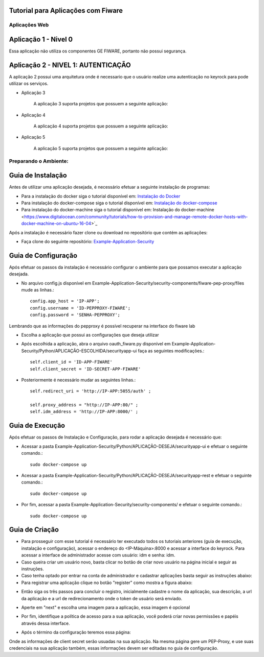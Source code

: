 Tutorial para Aplicações com Fiware
===================================

Aplicações Web
^^^^^^^^^^^^^^
   
Aplicação 1 - Nivel 0
===========

Essa aplicação não utiliza os componentes GE FIWARE, portanto não possui segurança. 

	.. image:: documentacao-vm/source/imagens/app1.png 


Aplicação 2 - NIVEL 1: AUTENTICAÇÃO 
===========

A aplicação 2 possui uma arquitetura onde é necessario que o usuário realize uma autenticação no keyrock para pode utilizar os serviços.

.. image:: documentacao-vm/source/imagens/app2.png

- Aplicação 3

   A aplicação 3 suporta projetos que possuem a seguinte aplicação:

   .. image:: documentacao-vm/source/imagens/app3.png  

- Aplicação 4

   A aplicação 4 suporta projetos que possuem a seguinte aplicação:

   .. image:: documentacao-vm/source/imagens/app4.png
 
- Aplicação 5

   A aplicação 5 suporta projetos que possuem a seguinte aplicação:

   .. image:: documentacao-vm/source/imagens/app5.png 


Preparando o Ambiente:
^^^^^^^^^^^^^^^^^^^^^^

Guia de Instalação
==================

Antes de utilizar uma aplicação desejada, é necessário efetuar a seguinte instalação de programas:

- Para a instalação do docker siga o tutorial disponível em: `Instalação do Docker <https://www.digitalocean.com/community/tutorials/como-instalar-e-usar-o-docker-no-ubuntu-16-04-pt>`_

- Para instalação do docker-compose siga o tutorial disponível em: `Instalação do docker-compose <https://www.digitalocean.com/community/tutorials/how-to-install-docker-compose-on-ubuntu-16-04>`_

- Para instalação do docker-machine siga o tutorial disponível em:  Instalação do docker-machine <https://www.digitalocean.com/community/tutorials/how-to-provision-and-manage-remote-docker-hosts-with-docker-machine-on-ubuntu-16-04>`_

Após a instalação é necessário fazer clone ou download no repositório que contém as aplicações:

- Faça clone do seguinte repositório: `Example-Application-Security <https://IreneGinani@projetos.imd.ufrn.br/SmartMetropolis-InfraestruturaGroup/SGeoL-Docker.git>`_



Guia de Configuração
====================

Após efetuar os passos da instalação é necessário configurar o ambiente para que possamos executar a aplicação desejada.

- No arquivo config.js disponível em Example-Application-Security/security-components/fiware-pep-proxy/files mude as linhas.::

	config.app_host = 'IP-APP';
	config.username = 'ID-PEPPROXY-FIWARE';
	config.password = 'SENHA-PEPPROXY';

Lembrando que as informações do pepproxy é possível recuperar na interface do fiware lab

- Escolha a aplicação que possui as configurações que deseja utilizar
- Após escolhida a aplicação, abra o arquivo oauth_fiware.py disponível em Example-Application-Security/Python/APLICAÇÃO-ESCOLHIDA/securityapp-ui faça as seguintes modificações.::
	
	self.client_id = 'ID-APP-FIWARE'  
        self.client_secret = 'ID-SECRET-APP-FIWARE'

- Posteriormente é necessário mudar as seguintes linhas.::

	self.redirect_uri = 'http://IP-APP:5055/auth' ;

        self.proxy_address = "http://IP-APP:80/" ;
        self.idm_address = 'http://IP-APP:8000/' ;


Guia de Execução
================

Após efetuar os passos de Instalação e Configuração, para rodar a aplicação desejada é necessário que:

- Acessar a pasta Example-Application-Security/Python/APLICAÇÃO-DESEJA/securityapp-ui e efetuar o seguinte comando.::
	
	sudo docker-compose up

- Acessar a pasta Example-Application-Security/Python/APLICAÇÃO-DESEJA/securityapp-rest e efetuar o seguinte comando.::

	sudo docker-compose up

- Por fim, acessar a pasta Example-Application-Security/security-components/ e efetuar o seguinte comando.::

	sudo docker-compose up


Guia de Criação
===============

- Para prosseguir com esse tutorial é necessário ter executado todos os tutoriais anteriores (guia de execução, instalação e configuração), acessar o endereço do <IP-Máquina>:8000 e acessar a interface do keyrock. Para acessar a interface de administrador acesse com usuário: idm e senha: idm. 
- Caso queira criar um usuário novo, basta clicar no botão de criar novo usuário na página inicial e seguir as instruções.
- Caso tenha optado por entrar na conta de administrador e cadastrar aplicações basta seguir as instruções abaixo: 
- Para registrar uma aplicação clique no botão "register" como mostra a figura abaixo: 
.. image:: imagens/registro-app.png
- Então siga os três passos para concluir o registro, inicialmente cadastre o nome da aplicação, sua descrição, a url da aplicação e a url de redirecionamento onde o token de usuário será enviado.
.. image:: imagens/info-registro.png
- Aperte em "next" e escolha uma imagem para a aplicação, essa imagem é opcional
.. image:: imagens/exibir-aplicacao.png
- Por fim, identifique a política de acesso para a sua aplicação, você poderá criar novas permissões e papéis através dessa interface.
.. image:: imagens/developer-portal.png    
- Após o término da configuração teremos essa página:
.. image:: imagens/infos-cadastradas.png
Onde as informações de client secret serão usuadas na sua aplicação. Na mesma página gere um PEP-Proxy, e use suas credenciais na sua aplicação também, essas informações devem ser editadas no guia de configuração.
